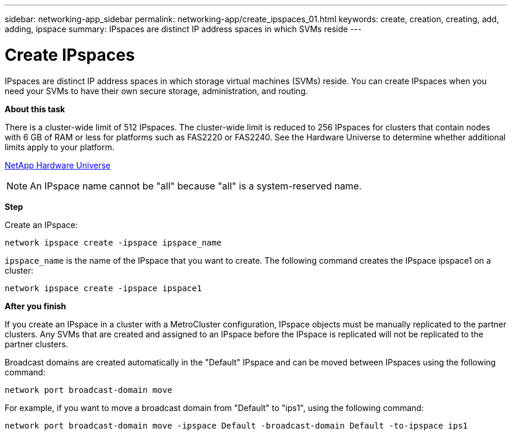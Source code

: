 ---
sidebar: networking-app_sidebar
permalink: networking-app/create_ipspaces_01.html
keywords: create, creation, creating, add, adding, ipspace
summary: IPspaces are distinct IP address spaces in which SVMs reside
---

= Create IPspaces
:hardbreaks:
:nofooter:
:icons: font
:linkattrs:
:imagesdir: ./media/

//
// This file was created with NDAC Version 2.0 (August 17, 2020)
//
// 2020-11-23 12:34:44.020531
//

[.lead]
IPspaces are distinct IP address spaces in which storage virtual machines (SVMs) reside. You can create IPspaces when you need your SVMs to have their own secure storage, administration, and routing.

*About this task*

There is a cluster-wide limit of 512 IPspaces. The cluster-wide limit is reduced to 256 IPspaces for clusters that contain nodes with 6 GB of RAM or less for platforms such as FAS2220 or FAS2240. See the Hardware Universe to determine whether additional limits apply to your platform.

https://hwu.netapp.com/[NetApp Hardware Universe^]

[NOTE]
An IPspace name cannot be "all" because "all" is a system-reserved name.

*Step*

Create an IPspace:

....
network ipspace create -ipspace ipspace_name
....

`ipspace_name` is the name of the IPspace that you want to create. The following command creates the IPspace ipspace1 on a cluster:

....
network ipspace create -ipspace ipspace1
....

*After you finish*

If you create an IPspace in a cluster with a MetroCluster configuration, IPspace objects must be manually replicated to the partner clusters. Any SVMs that are created and assigned to an IPspace before the IPspace is replicated will not be replicated to the partner clusters.

Broadcast domains are created automatically in the "Default" IPspace and can be moved between IPspaces using the following command:

....
network port broadcast-domain move
....

For example, if you want to move a broadcast domain from "Default" to "ips1", using the following command:

....
network port broadcast-domain move -ipspace Default -broadcast-domain Default -to-ipspace ips1
....

